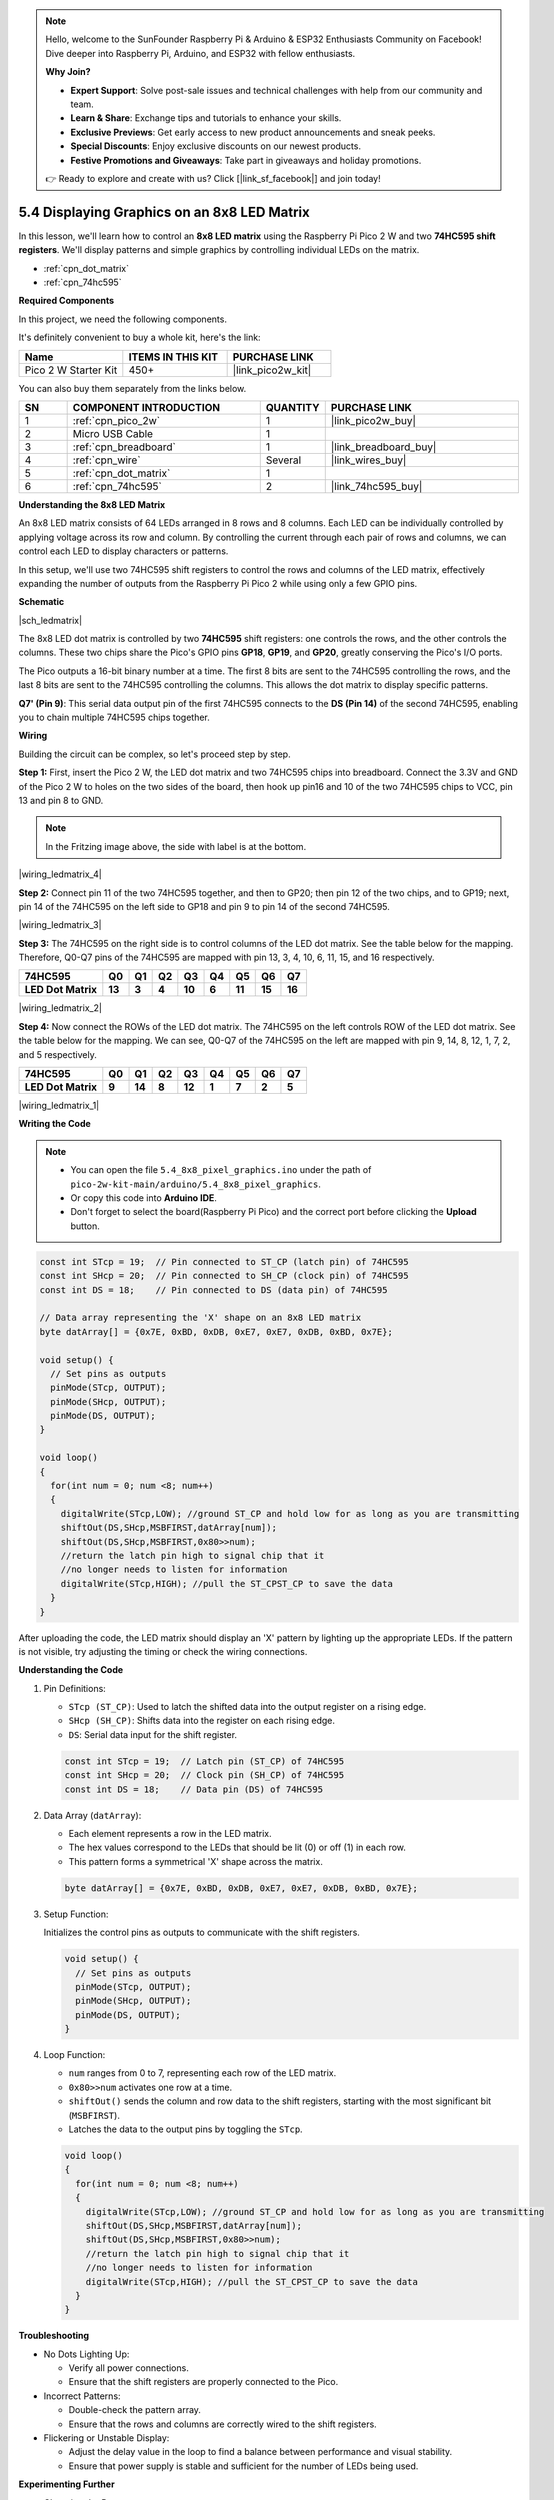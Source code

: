 .. note::

    Hello, welcome to the SunFounder Raspberry Pi & Arduino & ESP32 Enthusiasts Community on Facebook! Dive deeper into Raspberry Pi, Arduino, and ESP32 with fellow enthusiasts.

    **Why Join?**

    - **Expert Support**: Solve post-sale issues and technical challenges with help from our community and team.
    - **Learn & Share**: Exchange tips and tutorials to enhance your skills.
    - **Exclusive Previews**: Get early access to new product announcements and sneak peeks.
    - **Special Discounts**: Enjoy exclusive discounts on our newest products.
    - **Festive Promotions and Giveaways**: Take part in giveaways and holiday promotions.

    👉 Ready to explore and create with us? Click [|link_sf_facebook|] and join today!

.. _ar_74hc_788bs:


5.4 Displaying Graphics on an 8x8 LED Matrix
===================================================================

In this lesson, we'll learn how to control an **8x8 LED matrix** using the Raspberry Pi Pico 2 W and two **74HC595 shift registers**. We'll display patterns and simple graphics by controlling individual LEDs on the matrix.

* :ref:`cpn_dot_matrix`
* :ref:`cpn_74hc595`

**Required Components**

In this project, we need the following components. 

It's definitely convenient to buy a whole kit, here's the link: 

.. list-table::
    :widths: 20 20 20
    :header-rows: 1

    *   - Name	
        - ITEMS IN THIS KIT
        - PURCHASE LINK
    *   - Pico 2 W Starter Kit	
        - 450+
        - |link_pico2w_kit|

You can also buy them separately from the links below.


.. list-table::
    :widths: 5 20 5 20
    :header-rows: 1

    *   - SN
        - COMPONENT INTRODUCTION	
        - QUANTITY
        - PURCHASE LINK

    *   - 1
        - :ref:`cpn_pico_2w`
        - 1
        - |link_pico2w_buy|
    *   - 2
        - Micro USB Cable
        - 1
        - 
    *   - 3
        - :ref:`cpn_breadboard`
        - 1
        - |link_breadboard_buy|
    *   - 4
        - :ref:`cpn_wire`
        - Several
        - |link_wires_buy|
    *   - 5
        - :ref:`cpn_dot_matrix`
        - 1
        - 
    *   - 6
        - :ref:`cpn_74hc595`
        - 2
        - |link_74hc595_buy|


**Understanding the 8x8 LED Matrix**

An 8x8 LED matrix consists of 64 LEDs arranged in 8 rows and 8 columns. Each LED can be individually controlled by applying voltage across its row and column. By controlling the current through each pair of rows and columns, we can control each LED to display characters or patterns.

In this setup, we'll use two 74HC595 shift registers to control the rows and columns of the LED matrix, effectively expanding the number of outputs from the Raspberry Pi Pico 2 while using only a few GPIO pins.

**Schematic**

|sch_ledmatrix|

The 8x8 LED dot matrix is controlled by two **74HC595** shift registers: one controls the rows, and the other controls the columns. These two chips share the Pico's GPIO pins **GP18**, **GP19**, and **GP20**, greatly conserving the Pico's I/O ports.

The Pico outputs a 16-bit binary number at a time. The first 8 bits are sent to the 74HC595 controlling the rows, and the last 8 bits are sent to the 74HC595 controlling the columns. This allows the dot matrix to display specific patterns.

**Q7' (Pin 9)**: This serial data output pin of the first 74HC595 connects to the **DS (Pin 14)** of the second 74HC595, enabling you to chain multiple 74HC595 chips together.

**Wiring**

Building the circuit can be complex, so let's proceed step by step.

**Step 1:**  First, insert the Pico 2 W, the LED dot matrix
and two 74HC595 chips into breadboard. Connect the 3.3V and GND of the
Pico 2 W to holes on the two sides of the board, then hook up pin16 and
10 of the two 74HC595 chips to VCC, pin 13 and pin 8 to GND.

.. note::
   In the Fritzing image above, the side with label is at the bottom.

|wiring_ledmatrix_4|

**Step 2:** Connect pin 11 of the two 74HC595 together, and then to
GP20; then pin 12 of the two chips, and to GP19; next, pin 14 of the
74HC595 on the left side to GP18 and pin 9 to pin 14 of the second
74HC595.

|wiring_ledmatrix_3|

**Step 3:** The 74HC595 on the right side is to control columns of the
LED dot matrix. See the table below for the mapping. Therefore, Q0-Q7
pins of the 74HC595 are mapped with pin 13, 3, 4, 10, 6, 11, 15, and 16
respectively.

+--------------------+--------+--------+--------+--------+--------+--------+--------+--------+
| **74HC595**        | **Q0** | **Q1** | **Q2** | **Q3** | **Q4** | **Q5** | **Q6** | **Q7** |
+--------------------+--------+--------+--------+--------+--------+--------+--------+--------+
| **LED Dot Matrix** | **13** | **3**  | **4**  | **10** | **6**  | **11** | **15** | **16** |
+--------------------+--------+--------+--------+--------+--------+--------+--------+--------+

|wiring_ledmatrix_2|

**Step 4:** Now connect the ROWs of the LED dot matrix. The 74HC595 on
the left controls ROW of the LED dot matrix. See the table below for the
mapping. We can see, Q0-Q7 of the 74HC595 on the left are mapped with
pin 9, 14, 8, 12, 1, 7, 2, and 5 respectively.

+--------------------+--------+--------+--------+--------+--------+--------+--------+--------+
| **74HC595**        | **Q0** | **Q1** | **Q2** | **Q3** | **Q4** | **Q5** | **Q6** | **Q7** |
+--------------------+--------+--------+--------+--------+--------+--------+--------+--------+
| **LED Dot Matrix** | **9**  | **14** | **8**  | **12** | **1**  | **7**  | **2**  | **5**  |
+--------------------+--------+--------+--------+--------+--------+--------+--------+--------+

|wiring_ledmatrix_1|

**Writing the Code**

.. note::

    * You can open the file ``5.4_8x8_pixel_graphics.ino`` under the path of ``pico-2w-kit-main/arduino/5.4_8x8_pixel_graphics``. 
    * Or copy this code into **Arduino IDE**.
    * Don't forget to select the board(Raspberry Pi Pico) and the correct port before clicking the **Upload** button.



.. code-block:: arduino

    const int STcp = 19;  // Pin connected to ST_CP (latch pin) of 74HC595
    const int SHcp = 20;  // Pin connected to SH_CP (clock pin) of 74HC595
    const int DS = 18;    // Pin connected to DS (data pin) of 74HC595

    // Data array representing the 'X' shape on an 8x8 LED matrix
    byte datArray[] = {0x7E, 0xBD, 0xDB, 0xE7, 0xE7, 0xDB, 0xBD, 0x7E};

    void setup() {
      // Set pins as outputs
      pinMode(STcp, OUTPUT);
      pinMode(SHcp, OUTPUT);
      pinMode(DS, OUTPUT);
    }

    void loop()
    {
      for(int num = 0; num <8; num++)
      {
        digitalWrite(STcp,LOW); //ground ST_CP and hold low for as long as you are transmitting
        shiftOut(DS,SHcp,MSBFIRST,datArray[num]);
        shiftOut(DS,SHcp,MSBFIRST,0x80>>num);    
        //return the latch pin high to signal chip that it 
        //no longer needs to listen for information
        digitalWrite(STcp,HIGH); //pull the ST_CPST_CP to save the data
      }
    }



After uploading the code, the LED matrix should display an 'X' pattern by lighting up the appropriate LEDs.
If the pattern is not visible, try adjusting the timing or check the wiring connections.

**Understanding the Code**

#. Pin Definitions:

   * ``STcp (ST_CP)``: Used to latch the shifted data into the output register on a rising edge.
   * ``SHcp (SH_CP)``: Shifts data into the register on each rising edge.
   * ``DS``: Serial data input for the shift register.

   .. code-block:: arduino

      const int STcp = 19;  // Latch pin (ST_CP) of 74HC595
      const int SHcp = 20;  // Clock pin (SH_CP) of 74HC595
      const int DS = 18;    // Data pin (DS) of 74HC595

#. Data Array (``datArray``):

   * Each element represents a row in the LED matrix.
   * The hex values correspond to the LEDs that should be lit (0) or off (1) in each row.
   * This pattern forms a symmetrical 'X' shape across the matrix.

   .. code-block:: arduino

      byte datArray[] = {0x7E, 0xBD, 0xDB, 0xE7, 0xE7, 0xDB, 0xBD, 0x7E};
  

#. Setup Function:

   Initializes the control pins as outputs to communicate with the shift registers.

   .. code-block:: arduino

      void setup() {
        // Set pins as outputs
        pinMode(STcp, OUTPUT);
        pinMode(SHcp, OUTPUT);
        pinMode(DS, OUTPUT);
      }

#. Loop Function:

   * ``num`` ranges from 0 to 7, representing each row of the LED matrix.
   * ``0x80>>num`` activates one row at a time.
   * ``shiftOut()`` sends the column and row data to the shift registers, starting with the most significant bit (``MSBFIRST``).
   * Latches the data to the output pins by toggling the ``STcp``.

   .. code-block:: arduino

      void loop()
      {
        for(int num = 0; num <8; num++)
        {
          digitalWrite(STcp,LOW); //ground ST_CP and hold low for as long as you are transmitting
          shiftOut(DS,SHcp,MSBFIRST,datArray[num]);
          shiftOut(DS,SHcp,MSBFIRST,0x80>>num);    
          //return the latch pin high to signal chip that it 
          //no longer needs to listen for information
          digitalWrite(STcp,HIGH); //pull the ST_CPST_CP to save the data
        }
      }

**Troubleshooting**

* No Dots Lighting Up:

  * Verify all power connections.
  * Ensure that the shift registers are properly connected to the Pico.
  
* Incorrect Patterns:

  * Double-check the pattern array.
  * Ensure that the rows and columns are correctly wired to the shift registers.

* Flickering or Unstable Display:

  * Adjust the delay value in the loop to find a balance between performance and visual stability.
  * Ensure that power supply is stable and sufficient for the number of LEDs being used.


**Experimenting Further**

* Changing the Pattern

  Try replacing the pattern list with the following arrays to display different graphics. Replace pattern in your code with ``pattern_heart`` or ``pattern_smile`` to see different images.

  .. code-block:: arduino

      // Heart shape pattern
      byte pattern_heart[] = {
        0xFF, // 11111111
        0x99, // 10011001
        0x00, // 00000000
        0x00, // 00000000
        0x00, // 00000000
        0x81, // 10000001
        0xC3, // 11000011
        0xE7  // 11100111
      };

      // Smile face pattern
      byte pattern_smile[] = {
        0xC3, // 11000011
        0xBD, // 10111101
        0x5A, // 01011010
        0x7E, // 01111110
        0x5A, // 01011010
        0x66, // 01100110
        0xBD, // 10111101
        0xC3  // 11000011
      };

* Animating the Display

  Create multiple patterns and cycle through them to create animations:

  .. code-block:: arduino
        
      const int STcp = 19;  // Pin connected to ST_CP (latch pin) of 74HC595
      const int SHcp = 20;  // Pin connected to SH_CP (clock pin) of 74HC595
      const int DS = 18;    // Pin connected to DS (data pin) of 74HC595

      // Heart shape pattern
      byte pattern_heart[] = { 0xFF, 0x99, 0x00, 0x00, 0x00, 0x81, 0xC3, 0xE7 };

      // Smile face pattern
      byte pattern_smile[] = { 0xC3, 0xBD, 0x5A, 0x7E, 0x5A, 0x66, 0xBD, 0xC3 };

      void setup() {
        // Set pins as outputs
        pinMode(STcp, OUTPUT);
        pinMode(SHcp, OUTPUT);
        pinMode(DS, OUTPUT);
      }

      void latchData() {
        // Latch the shifted data to the output pins of the 74HC595
        digitalWrite(STcp, HIGH);  // Latch data
        digitalWrite(STcp, LOW);   // Prepare for the next data transmission
      }

      void displayPattern(byte pattern[]) {
        for (int repeat = 0; repeat < 500; repeat++) {  // Display the pattern for a certain duration
          for (int row = 0; row < 8; row++) {
            // Begin data transmission
            digitalWrite(STcp, LOW);  // Prepare to shift data

            // Shift out column data (pattern for the current row)
            shiftOut(DS, SHcp, MSBFIRST, pattern[row]);

            // Shift out row data (activating one row at a time)
            shiftOut(DS, SHcp, MSBFIRST, 1 << row);

            // Latch the data to display
            latchData();

            // Short delay for persistence of vision
            delay(1);
          }
        }
      }

      void loop() {
        // Continuously display patterns: heart and smiley face
        displayPattern(pattern_heart);  // Display the heart shape
        displayPattern(pattern_smile);  // Display the smiley face
      }

**Conclusion**

In this lesson, you've learned how to control an 8x8 LED matrix using the Raspberry Pi Pico and two 74HC595 shift registers. By leveraging shift registers, you can efficiently manage multiple LEDs with minimal GPIO usage, allowing for more complex and interactive projects. Understanding how to send serial data and latch it into parallel outputs enables you to create dynamic patterns and graphics on the LED matrix.
